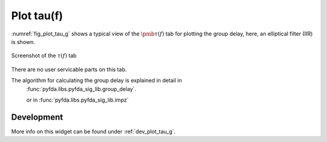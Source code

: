 Plot tau(f)
=======================

:numref:`fig_plot_tau_g` shows a typical view of the :math:`\pmb{\tau(f)}` tab for plotting the
group delay, here, an elliptical filter (IIR) is shown.

.. _fig_plot_tau_g:

.. figure:: ../img/manual/pyfda_plot_tau_g.png
   :alt: Screenshot of the tau tab
   :align: center
   :width: 70%

   Screenshot of the :math:`\tau(f)` tab

There are no user servicable parts on this tab. 

The algorithm for calculating the group delay is explained in detail in 
 :func:`pyfda.libs.pyfda_sig_lib.group_delay`.
 
 or in :func:`pyfda.libs.pyfda_sig_lib.impz`

   
Development
-----------

More info on this widget can be found under :ref:`dev_plot_tau_g`.

